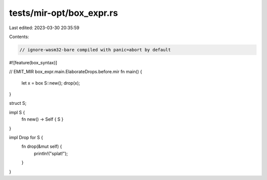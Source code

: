 tests/mir-opt/box_expr.rs
=========================

Last edited: 2023-03-30 20:35:59

Contents:

.. code-block:: rs

    // ignore-wasm32-bare compiled with panic=abort by default

#![feature(box_syntax)]

// EMIT_MIR box_expr.main.ElaborateDrops.before.mir
fn main() {
    let x = box S::new();
    drop(x);
}

struct S;

impl S {
    fn new() -> Self { S }
}

impl Drop for S {
    fn drop(&mut self) {
        println!("splat!");
    }
}


